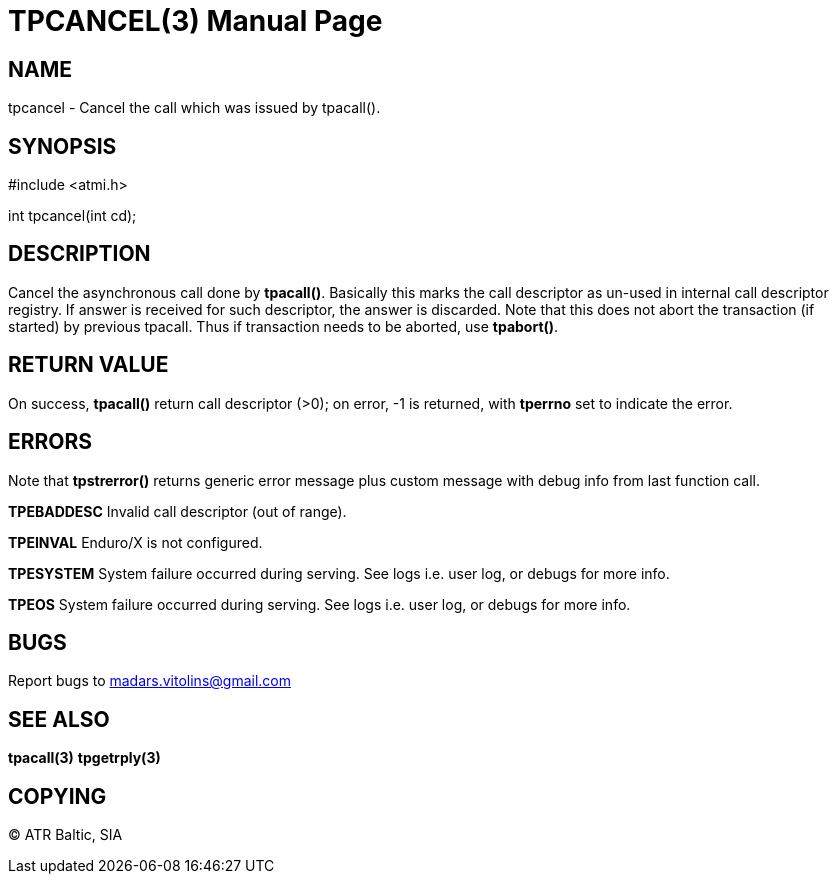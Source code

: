 TPCANCEL(3)
===========
:doctype: manpage


NAME
----
tpcancel - Cancel the call which was issued by tpacall().


SYNOPSIS
--------
#include <atmi.h>

int tpcancel(int cd);

DESCRIPTION
-----------
Cancel the asynchronous call done by *tpacall()*. Basically this marks the call descriptor as un-used in internal call descriptor registry. If answer is received for such descriptor, the answer is discarded. Note that this does not abort the transaction (if started) by previous tpacall. Thus if transaction needs to be aborted, use *tpabort()*.

RETURN VALUE
------------
On success, *tpacall()* return call descriptor (>0); on error, -1 is returned, with *tperrno* set to indicate the error.


ERRORS
------
Note that *tpstrerror()* returns generic error message plus custom message with debug info from last function call.

*TPEBADDESC* Invalid call descriptor (out of range).

*TPEINVAL* Enduro/X is not configured.

*TPESYSTEM* System failure occurred during serving. See logs i.e. user log, or debugs for more info.

*TPEOS* System failure occurred during serving. See logs i.e. user log, or debugs for more info.

BUGS
----
Report bugs to madars.vitolins@gmail.com

SEE ALSO
--------
*tpacall(3)* *tpgetrply(3)*

COPYING
-------
(C) ATR Baltic, SIA

